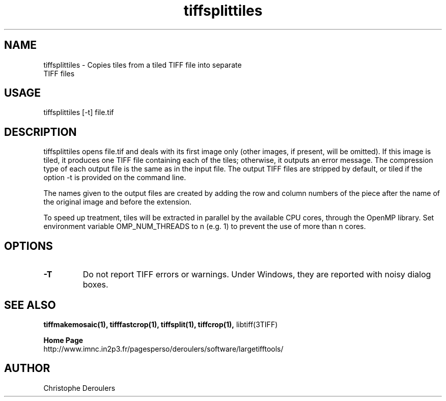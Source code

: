 .TH tiffsplittiles 1 "September 15th, 2017" "LargeTIFFTools 1.4"
.SH NAME
.PP
.nf
  tiffsplittiles \- Copies tiles from a tiled TIFF file into separate 
TIFF files
.fi

.SH USAGE
.PP
.nf
  tiffsplittiles [-t] file.tif
.fi

.SH DESCRIPTION
.PP
tiffsplittiles opens file.tif and deals with its first image only (other 
images, if present, will be omitted). If this image is tiled, it 
produces one TIFF file containing each of the tiles; otherwise, it 
outputs an error message. The compression type of each output file is 
the same as in the input file. The output TIFF files are stripped by 
default, or tiled if the option -t is provided on the command line.

.PP

The names given to the output files are created by adding the row and 
column numbers of the piece after the name of the original image and 
before the extension.

.PP

To speed up treatment, tiles will be extracted in parallel by the 
available CPU cores, through the OpenMP library. Set environment 
variable OMP_NUM_THREADS to n (e.g. 1) to prevent the use of more than n 
cores.

.SH OPTIONS
.TP
.B -T
Do not report TIFF errors or warnings. Under Windows, they are reported
with noisy dialog boxes.

.SH SEE ALSO
.PP
.B tiffmakemosaic(1), tifffastcrop(1), tiffsplit(1), tiffcrop(1), 
libtiff(3TIFF)

.PP
.B Home Page
.nf
http://www.imnc.in2p3.fr/pagesperso/deroulers/software/largetifftools/
.fi

.SH AUTHOR
.PP
Christophe Deroulers
